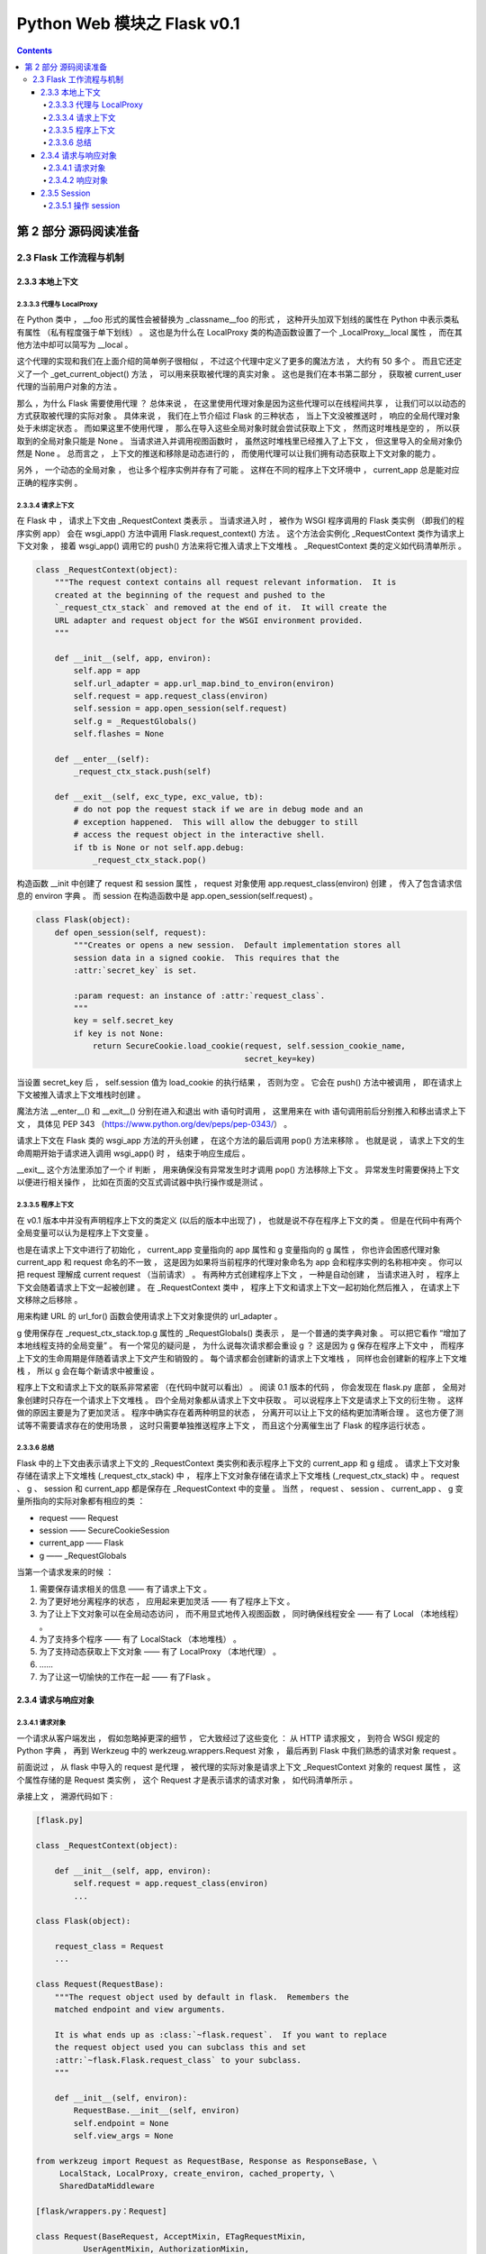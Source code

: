 ##############################################################################
Python Web 模块之 Flask v0.1
##############################################################################

.. contents::

******************************************************************************
第 2 部分  源码阅读准备 
******************************************************************************

2.3 Flask 工作流程与机制
==============================================================================

2.3.3 本地上下文
------------------------------------------------------------------------------

2.3.3.3 代理与 LocalProxy 
^^^^^^^^^^^^^^^^^^^^^^^^^^^^^^^^^^^^^^^^^^^^^^^^^^^^^^^^^^^^^^^^^^^^^^^^^^^^^^

在 Python 类中 ， __foo 形式的属性会被替换为 _classname__foo 的形式 ， 这种开头加\
双下划线的属性在 Python 中表示类私有属性 （私有程度强于单下划线） 。 这也是为什么在 \
LocalProxy 类的构造函数设置了一个 _LocalProxy__local 属性 ， 而在其他方法中却可以\
简写为 __local 。 

这个代理的实现和我们在上面介绍的简单例子很相似 ， 不过这个代理中定义了更多的魔法方法 \
， 大约有 50 多个 。 而且它还定义了一个 _get_current_object() 方法 ， 可以用来获取\
被代理的真实对象 。 这也是我们在本书第二部分 ， 获取被 current_user 代理的当前用户\
对象的方法 。 

那么 ，为什么 Flask 需要使用代理 ？ 总体来说 ， 在这里使用代理对象是因为这些代理可以\
在线程间共享 ， 让我们可以以动态的方式获取被代理的实际对象 。 具体来说 ， 我们在上节\
介绍过 Flask 的三种状态 ， 当上下文没被推送时 ， 响应的全局代理对象处于未绑定状态 \
。 而如果这里不使用代理 ， 那么在导入这些全局对象时就会尝试获取上下文 ， 然而这时堆\
栈是空的 ， 所以获取到的全局对象只能是 None 。 当请求进入并调用视图函数时 ， 虽然这\
时堆栈里已经推入了上下文 ， 但这里导入的全局对象仍然是 None 。 总而言之 ， 上下文的\
推送和移除是动态进行的 ， 而使用代理可以让我们拥有动态获取上下文对象的能力 。 

另外 ， 一个动态的全局对象 ， 也让多个程序实例并存有了可能 。 这样在不同的程序上下文\
环境中 ， current_app 总是能对应正确的程序实例 。 

2.3.3.4 请求上下文
^^^^^^^^^^^^^^^^^^^^^^^^^^^^^^^^^^^^^^^^^^^^^^^^^^^^^^^^^^^^^^^^^^^^^^^^^^^^^^

在 Flask 中 ， 请求上下文由 _RequestContext 类表示 。 当请求进入时 ， 被作为 \
WSGI 程序调用的 Flask 类实例 （即我们的程序实例 app） 会在 wsgi_app() 方法中调用 \
Flask.request_context() 方法 。 这个方法会实例化 _RequestContext 类作为请求上下\
文对象 ， 接着 wsgi_app() 调用它的 push() 方法来将它推入请求上下文堆栈 。 \
_RequestContext 类的定义如代码清单所示 。 

.. code-block:: python 

    class _RequestContext(object):
        """The request context contains all request relevant information.  It is
        created at the beginning of the request and pushed to the
        `_request_ctx_stack` and removed at the end of it.  It will create the
        URL adapter and request object for the WSGI environment provided.
        """

        def __init__(self, app, environ):
            self.app = app
            self.url_adapter = app.url_map.bind_to_environ(environ)
            self.request = app.request_class(environ)
            self.session = app.open_session(self.request)
            self.g = _RequestGlobals()
            self.flashes = None

        def __enter__(self):
            _request_ctx_stack.push(self)

        def __exit__(self, exc_type, exc_value, tb):
            # do not pop the request stack if we are in debug mode and an
            # exception happened.  This will allow the debugger to still
            # access the request object in the interactive shell.
            if tb is None or not self.app.debug:
                _request_ctx_stack.pop()

构造函数 __init 中创建了 request 和 session 属性 ， request 对象使用 \
app.request_class(environ) 创建 ， 传入了包含请求信息的 environ 字典 。 而 \
session 在构造函数中是 app.open_session(self.request) 。

.. code-block:: python 

    class Flask(object):
        def open_session(self, request):
            """Creates or opens a new session.  Default implementation stores all
            session data in a signed cookie.  This requires that the
            :attr:`secret_key` is set.

            :param request: an instance of :attr:`request_class`.
            """
            key = self.secret_key
            if key is not None:
                return SecureCookie.load_cookie(request, self.session_cookie_name,
                                                secret_key=key)

当设置 secret_key 后 ， self.session 值为 load_cookie 的执行结果 ， 否则为空 。 \
它会在 push() 方法中被调用 ， 即在请求上下文被推入请求上下文堆栈时创建 。  

魔法方法 __enter__() 和 __exit__() 分别在进入和退出 with 语句时调用 ， 这里用来\
在 with 语句调用前后分别推入和移出请求上下文 ， 具体见 PEP 343 \
（https://www.python.org/dev/peps/pep-0343/） 。 

请求上下文在 Flask 类的 wsgi_app 方法的开头创建 ， 在这个方法的最后调用 pop() 方法\
来移除 。 也就是说 ， 请求上下文的生命周期开始于请求进入调用 wsgi_app() 时 ， 结束\
于响应生成后 。 

__exit__ 这个方法里添加了一个 if 判断 ， 用来确保没有异常发生时才调用 pop() 方法移\
除上下文 。 异常发生时需要保持上下文以便进行相关操作 ， 比如在页面的交互式调试器中执\
行操作或是测试 。 

2.3.3.5 程序上下文
^^^^^^^^^^^^^^^^^^^^^^^^^^^^^^^^^^^^^^^^^^^^^^^^^^^^^^^^^^^^^^^^^^^^^^^^^^^^^^

在 v0.1 版本中并没有声明程序上下文的类定义 (以后的版本中出现了) ， 也就是说不存在程\
序上下文的类 。 但是在代码中有两个全局变量可以认为是程序上下文变量 。 

.. image:: img/2-4.png
    :align: center
    :alt: http://myndtt.github.io/images/55.png
    :name: 《Flask Web开发实战：入门、进阶与原理解析》
    :target: none

也是在请求上下文中进行了初始化 ， current_app 变量指向的 app 属性和 g 变量指向的 \
g 属性 ， 你也许会困惑代理对象 current_app 和 request 命名的不一致 ， 这是因为如果\
将当前程序的代理对象命名为 app 会和程序实例的名称相冲突 。 你可以把 request 理解成 \
current request （当前请求） 。 有两种方式创建程序上下文 ， 一种是自动创建 ， 当请\
求进入时 ， 程序上下文会随着请求上下文一起被创建 。 在 _RequestContext 类中 ， 程序\
上下文和请求上下文一起初始化然后推入 ， 在请求上下文移除之后移除 。 

用来构建 URL 的 url_for() 函数会使用请求上下文对象提供的 url_adapter 。

g 使用保存在 _request_ctx_stack.top.g 属性的 _RequestGlobals() 类表示 ， 是一个\
普通的类字典对象 。 可以把它看作 “增加了本地线程支持的全局变量” 。 有一个常见的疑问\
是 ， 为什么说每次请求都会重设 g ？ 这是因为 g 保存在程序上下文中 ， 而程序上下文的\
生命周期是伴随着请求上下文产生和销毁的 。 每个请求都会创建新的请求上下文堆栈 ， 同样\
也会创建新的程序上下文堆栈 ， 所以 g 会在每个新请求中被重设 。 

程序上下文和请求上下文的联系非常紧密 （在代码中就可以看出） 。 阅读 0.1 版本的代码 \
， 你会发现在 flask.py 底部 ， 全局对象创建时只存在一个请求上下文堆栈 。 四个全局对\
象都从请求上下文中获取 。 可以说程序上下文是请求上下文的衍生物 。 这样做的原因主要是\
为了更加灵活 。 程序中确实存在着两种明显的状态 ， 分离开可以让上下文的结构更加清晰合\
理 。 这也方便了测试等不需要请求存在的使用场景 ， 这时只需要单独推送程序上下文 ， 而\
且这个分离催生出了 Flask 的程序运行状态 。 

2.3.3.6 总结
^^^^^^^^^^^^^^^^^^^^^^^^^^^^^^^^^^^^^^^^^^^^^^^^^^^^^^^^^^^^^^^^^^^^^^^^^^^^^^

Flask 中的上下文由表示请求上下文的 _RequestContext 类实例和表示程序上下文的 \
current_app 和 g 组成 。 请求上下文对象存储在请求上下文堆栈 (_request_ctx_stack) \
中 ， 程序上下文对象存储在请求上下文堆栈 (_request_ctx_stack) 中 。 request 、 g \
、 session 和 current_app 都是保存在 _RequestContext 中的变量 。 当然 ， \
request 、 session 、 current_app 、 g 变量所指向的实际对象都有相应的类 ： 

- request —— Request
- session —— SecureCookieSession
- current_app —— Flask
- g —— _RequestGlobals

当第一个请求发来的时候 ： 

1. 需要保存请求相关的信息 —— 有了请求上下文 。 
#. 为了更好地分离程序的状态 ， 应用起来更加灵活 —— 有了程序上下文 。 
#. 为了让上下文对象可以在全局动态访问 ， 而不用显式地传入视图函数 ， 同时确保线程安\
   全 —— 有了 Local （本地线程） 。 
#. 为了支持多个程序 —— 有了 LocalStack （本地堆栈） 。
#. 为了支持动态获取上下文对象 —— 有了 LocalProxy （本地代理） 。
#. ……
#. 为了让这一切愉快的工作在一起 —— 有了Flask 。 

2.3.4 请求与响应对象
------------------------------------------------------------------------------

2.3.4.1 请求对象
^^^^^^^^^^^^^^^^^^^^^^^^^^^^^^^^^^^^^^^^^^^^^^^^^^^^^^^^^^^^^^^^^^^^^^^^^^^^^^

一个请求从客户端发出 ， 假如忽略掉更深的细节 ， 它大致经过了这些变化 ： 从 HTTP 请求\
报文 ， 到符合 WSGI 规定的 Python 字典 ， 再到 Werkzeug 中的 \
werkzeug.wrappers.Request 对象 ， 最后再到 Flask 中我们熟悉的请求对象 request 。 

前面说过 ， 从 flask 中导入的 request 是代理 ， 被代理的实际对象是请求上下文 \
_RequestContext 对象的 request 属性 ， 这个属性存储的是 Request 类实例 ， 这个 \
Request 才是表示请求的请求对象 ， 如代码清单所示 。 


承接上文 ， 溯源代码如下 : 

.. code-block:: python 

    [flask.py]

    class _RequestContext(object):

        def __init__(self, app, environ):
            self.request = app.request_class(environ)
            ...
    
    class Flask(object):

        request_class = Request
        ...

    class Request(RequestBase):
        """The request object used by default in flask.  Remembers the
        matched endpoint and view arguments.

        It is what ends up as :class:`~flask.request`.  If you want to replace
        the request object used you can subclass this and set
        :attr:`~flask.Flask.request_class` to your subclass.
        """

        def __init__(self, environ):
            RequestBase.__init__(self, environ)
            self.endpoint = None
            self.view_args = None
    
    from werkzeug import Request as RequestBase, Response as ResponseBase, \
         LocalStack, LocalProxy, create_environ, cached_property, \
         SharedDataMiddleware

    [flask/wrappers.py：Request]

    class Request(BaseRequest, AcceptMixin, ETagRequestMixin,
              UserAgentMixin, AuthorizationMixin,
              CommonRequestDescriptorsMixin):
        """Full featured request object implementing the following mixins:

        - :class:`AcceptMixin` for accept header parsing
        - :class:`ETagRequestMixin` for etag and cache control handling
        - :class:`UserAgentMixin` for user agent introspection
        - :class:`AuthorizationMixin` for http auth handling
        - :class:`CommonRequestDescriptorsMixin` for common headers
        """

Request 类继承 Werkzeug 提供的 Request 类 。 请求对象 request 的大部分属性都直接\
继承 Werkzeug 中 Request 类的属性 ， 比如 method 、 args 等 。 Flask 中的这个 \
Request 类主要添加了一些 Flask 特有的属性 ， 比如为了方便获取当前端点的 endpoint \
属性等 。 

Flask 允许自定义请求类 ， 通常情况下 ， 我们会子类化这个 Request 类 ， 并添加一些自\
定义的设置 ， 然后把这个自定义请求类赋值给程序实例的 request_class 属性 。 

2.3.4.2 响应对象
^^^^^^^^^^^^^^^^^^^^^^^^^^^^^^^^^^^^^^^^^^^^^^^^^^^^^^^^^^^^^^^^^^^^^^^^^^^^^^

一般情况下 ， 在编写程序时我们并不需要直接与响应打交道 。 在 Flask 中的请求 - 响应\
循环中 ， 我们知道响应是在 wsgi_app() 方法中生成的 ， 它调用了 \
flask.Flask.make_response() 方法生成响应对象 ， 传入的 rv 参数是 \
dispatch_request() 的返回值 ， 也就是视图函数的返回值 。 

在前面介绍过 ， 视图函数可以返回多种类型的返回值 。 完整的合法返回值如表所示 。 

.. image:: img/2-5.png

这个 Flask.make_response() 方法主要的工作就是判断返回值是表中的哪一种类型 ， 最后\
根据类型做相应处理 ， 最后生成一个响应对象并返回它 。 响应对象为 Response 类的实例 \
， Response 类的定义如代码清单所示 。 

.. code-block:: python 

    [flask.py]

    class Response(ResponseBase):
        """The response object that is used by default in flask.  Works like the
        response object from Werkzeug but is set to have a HTML mimetype by
        default.  Quite often you don't have to create this object yourself because
        :meth:`~flask.Flask.make_response` will take care of that for you.

        If you want to replace the response object used you can subclass this and
        set :attr:`~flask.Flask.request_class` to your subclass.
        """
        default_mimetype = 'text/html'

和 Request 类相似 ， 这个响应对象继承 Werkzeug 中的 Response 类 。 这个类比 \
Request 类更简单 ， 只是设置了默认的 MIME 类型 。 

Flask 也允许你自定义响应类 ， 自定义的响应类通常会继承自内置的 Response 类 ， 然后\
赋值给 flask.Flask.response_class 属性 。 

2.3.5 Session 
------------------------------------------------------------------------------

在开始介绍 session 的实现之前 ， 有必要再重申一下措辞问题 。 我会使用下面的方式来表\
述三个与 session 相关的内容 ： Flask 提供了 "session 变量/对象" 来操作 "用户会话 \
(Session)" ， 它把用户会话保存在 "一块名/键为 session 的 cookie" 中 。 

在 Flask 中使用 session 非常简单 ， 只需要设置好密钥 ， 就可以在视图函数中操作 \
session 对象 ： 

.. code-block:: python  

    from flask import Flask, session
    app = Flask(__name__)
    app.secret_key = 'secret string'

    @app.route('/')
    def hello():
        session['answer'] = 42
        return '<h1>Hello, Flask!</h1>'

当第一次介绍 session 时我们曾说它 "可以记住请求间的值" ， 很多人会对这句话感到困惑 \
。 就这个例子来说 ， 当用户访问 hello 视图时 ， 会把数字 42 存储到 session 对象里 \
， 以 answer 作为键 。 假如我再定义一个 bingo 视图 ， 当用户访问 bingo 视图时 ， \
我们可以在 bingo 视图里再次从 session 通过 answer 键获取这个数字 。 这一存一取背后\
的逻辑是这样的 ：

向 session 中存储值时 ， 会生成加密的 cookie 加入响应 。 这时用户的浏览器接收到响应\
会将 cookie 存储起来 。 当用户再次发起请求时 ， 浏览器会自动在请求报文中加入这个 \
cookie 值 。 Flask 接收到请求会把 session cookie 的值解析到 session 对象里 。 这\
时我们就可以再次从 session 中读取内容 。 

在向session中存数字的这行代码设置断点：

:: 

    session['answer'] = 42

2.3.5.1 操作 session
^^^^^^^^^^^^^^^^^^^^^^^^^^^^^^^^^^^^^^^^^^^^^^^^^^^^^^^^^^^^^^^^^^^^^^^^^^^^^^

在前面学习过 ， session 变量在 flask 中的定义 ：

.. code-block:: python 

    session = LocalProxy(lambda: _request_ctx_stack.top.session)

从上面的代码中可以看到 Flask 从请求上下文堆栈的栈顶 (_request_ctx_stack.top) 获取\
请求上下文 ， 可以看出 session 是请求上下文对象 (即 _RequestContext) 的一个属性 \
， 这也就意味着 ， session 变量是在生成请求上下文的时候创建的 ， 后面我们会详细了解\
它的生成过程 。 

继续步进代码后 ， 会执行 LocalProxy 类的 __setitem__() 方法 ， 它会把设置操作转发\
给真实的 session 对象 ： 

.. code-block:: python 

    class LocalProxy(object):
        ...
        def __setitem__(self, key, value):
            self._get_current_object()[key] = value

.. image:: img/2-6.png

这时在调试工具栏右侧的变量列表中可以看到已经被代理的 session 对象实际上是 \
werkzeug.contrib.securecookie 模块中的 SecureCookie 类的实例 。 

查看步骤 ： 

1. 鼠标选择 'hello' , 在 variable 中添加 watch

.. image:: img/2-7.png

2. 添加 'session'

.. image:: img/2-8.png

在 Werkzeug 中进行一系列查询工作后 ， 最终执行了 SecureCookie 类中的 \
load_cookie() 方法 。

.. code-block:: python 

    [werkzeug/contrib/securecookie.py]

    class SecureCookie(ModificationTrackingDict):

        @classmethod
        def load_cookie(cls, request, key='session', secret_key=None):
            data = request.cookies.get(key)
            if not data:
                return cls(secret_key=secret_key)
            return cls.unserialize(data, secret_key)

        @classmethod
        def unserialize(cls, string, secret_key):
            if isinstance(string, unicode):
                string = string.encode('utf-8', 'ignore')
            try:
                base64_hash, data = string.split('?', 1)
            except (ValueError, IndexError):
                items = ()
            else:
                items = {}
                mac = hmac(secret_key, None, cls.hash_method)
                for item in data.split('&'):
                    mac.update('|' + item)
                    if not '=' in item:
                        items = None
                        break
                    key, value = item.split('=', 1)
                    # try to make the key a string
                    key = url_unquote_plus(key)
                    try:
                        key = str(key)
                    except UnicodeError:
                        pass
                    items[key] = value

                # no parsing error and the mac looks okay, we can now
                # sercurely unpickle our cookie.
                try:
                    client_hash = base64_hash.decode('base64')
                except Exception:
                    items = client_hash = None
                if items is not None and client_hash == mac.digest():
                    try:
                        for key, value in items.iteritems():
                            items[key] = cls.unquote(value)
                    except UnquoteError:
                        items = ()
                    else:
                        if '_expires' in items:
                            if time() > items['_expires']:
                                items = ()
                            else:
                                del items['_expires']
                else:
                    items = ()
            return cls(items, secret_key, False)

Werkzeug 提供了很多有用的数据结构 ， 这些数据结构都定义在 \
werkzeug.datastructures 模块中 。

当我们对 session 进行写入和更新操作时 ， Flask 需要将新的值写入到 cookie 中 ， 这\
是如何做到的呢 ？ 我们再返回到调用流程 ， wsgi_app 中调用 make_response() 方法来生\
成响应对象 ， 最后调用了 process_response() 对响应对象进行预处理 ， session 的更新\
操作就在 process_response() 函数中 ， 如代码清单所示 。 

.. code-block:: python 

    [flask.py]

    class Flask(object):

        def process_response(self, response):
            """Can be overridden in order to modify the response object
            before it's sent to the WSGI server.  By default this will
            call all the :meth:`after_request` decorated functions.

            :param response: a :attr:`response_class` object.
            :return: a new response object or the same, has to be an
                    instance of :attr:`response_class`.
            """
            session = _request_ctx_stack.top.session
            if session is not None:
                self.save_session(session, response)
            for handler in self.after_request_funcs:
                response = handler(response)
            return response

process_response() 方法首先获取请求上下文对象 ， 然后会先检查 session 是不是无效\
的 。 如果返回 True 就调用 save_session() 方法来保存 session ， 如代码清单所示 。 

.. code-block:: python 

    [flask.py]

    class Flask(object):

        def save_session(self, session, response):
            """Saves the session if it needs updates.  For the default
            implementation, check :meth:`open_session`.

            :param session: the session to be saved (a
                            :class:`~werkzeug.contrib.securecookie.SecureCookie`
                            object)
            :param response: an instance of :attr:`response_class`
            """
            if session is not None:
                session.save_cookie(response, self.session_cookie_name)

在 save_session() 方法的最后对传入的请求对象调用 save_cookie 方法设置 cookie ， \
这个方法的定义在 werkzeug.contrib.SecureCookie 中 ， save_cookie 最后调用了 \
set_cookie() 函数 ， set_cookie 接收的一系列设置参数都是通过 Flask 内置的配置键设\
置的 ， 如表所示 。 

.. code-block:: python 

    [werkzeug/contrib/securecookie.py]

    class SecureCookie(ModificationTrackingDict):
        def save_cookie(self, response, key='session', expires=None,
                        session_expires=None, max_age=None, path='/', domain=None,
                        secure=None, httponly=False, force=False):
            """Saves the SecureCookie in a cookie on response object.  All
            parameters that are not described here are forwarded directly
            to :meth:`~BaseResponse.set_cookie`.

            :param response: a response object that has a
                            :meth:`~BaseResponse.set_cookie` method.
            :param key: the name of the cookie.
            :param session_expires: the expiration date of the secure cookie
                                    stored information.  If this is not provided
                                    the cookie `expires` date is used instead.
            """
            if force or self.should_save:
                data = self.serialize(session_expires or expires)
                response.set_cookie(key, data, expires=expires, max_age=max_age,
                                    path=path, domain=domain, secure=secure,
                                    httponly=httponly)

.. image:: img/2-9.png

未完待续 ...

上一篇文章 ： `上一篇`_

下一篇文章 ： `下一篇`_ 

.. _`上一篇`: flask-0.1-03.rst
.. _`下一篇`: flask-0.1-05.rst